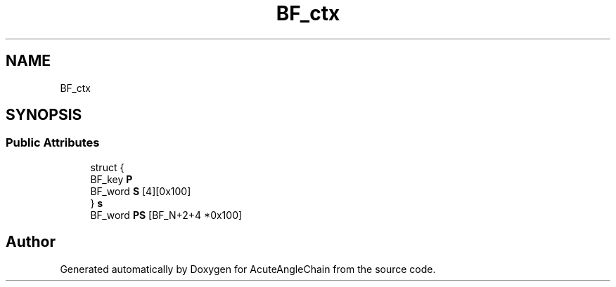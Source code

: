 .TH "BF_ctx" 3 "Sun Jun 3 2018" "AcuteAngleChain" \" -*- nroff -*-
.ad l
.nh
.SH NAME
BF_ctx
.SH SYNOPSIS
.br
.PP
.SS "Public Attributes"

.in +1c
.ti -1c
.RI "struct {"
.br
.ti -1c
.RI "   BF_key \fBP\fP"
.br
.ti -1c
.RI "   BF_word \fBS\fP [4][0x100]"
.br
.ti -1c
.RI "} \fBs\fP"
.br
.ti -1c
.RI "BF_word \fBPS\fP [BF_N+2+4 *0x100]"
.br
.in -1c

.SH "Author"
.PP 
Generated automatically by Doxygen for AcuteAngleChain from the source code\&.
